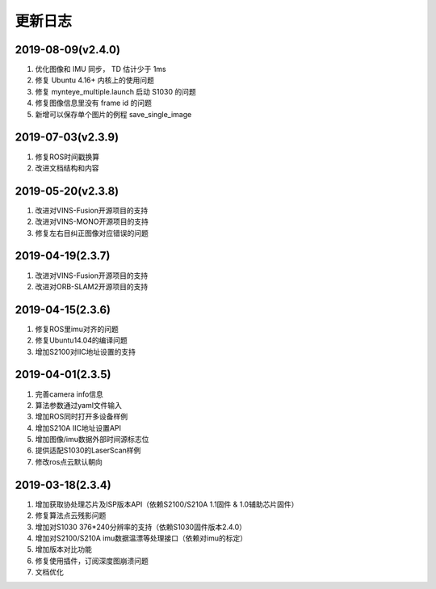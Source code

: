 .. _sdk_changelog:

更新日志
========

2019-08-09(v2.4.0)
-------------------

1. 优化图像和 IMU 同步， TD 估计少于 1ms
2. 修复 Ubuntu 4.16+ 内核上的使用问题
3. 修复 mynteye_multiple.launch 启动 S1030 的问题
4. 修复图像信息里没有 frame id 的问题
5. 新增可以保存单个图片的例程 save_single_image

2019-07-03(v2.3.9)
-------------------

1. 修复ROS时间戳换算
2. 改进文档结构和内容

2019-05-20(v2.3.8)
-------------------

1. 改进对VINS-Fusion开源项目的支持
2. 改进对VINS-MONO开源项目的支持
3. 修复左右目纠正图像对应错误的问题

2019-04-19(2.3.7)
------------------

1. 改进对VINS-Fusion开源项目的支持
2. 改进对ORB-SLAM2开源项目的支持

2019-04-15(2.3.6)
------------------

1. 修复ROS里imu对齐的问题
2. 修复Ubuntu14.04的编译问题
3. 增加S2100对IIC地址设置的支持

2019-04-01(2.3.5)
------------------

1. 完善camera info信息
2. 算法参数通过yaml文件输入
3. 增加ROS同时打开多设备样例
4. 增加S210A IIC地址设置API
5. 增加图像/imu数据外部时间源标志位
6. 提供适配S1030的LaserScan样例
7. 修改ros点云默认朝向

2019-03-18(2.3.4)
------------------

1. 增加获取协处理芯片及ISP版本API（依赖S2100/S210A 1.1固件 & 1.0辅助芯片固件）
2. 修复算法点云残影问题
3. 增加对S1030 376*240分辨率的支持（依赖S1030固件版本2.4.0）
4. 增加对S2100/S210A imu数据温漂等处理接口（依赖对imu的标定）
5. 增加版本对比功能
6. 修复使用插件，订阅深度图崩溃问题
7. 文档优化
